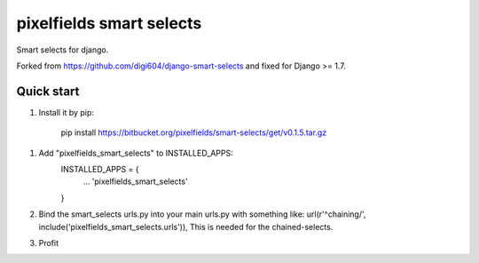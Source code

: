 =====
pixelfields smart selects
=====

Smart selects for django.

Forked from https://github.com/digi604/django-smart-selects and fixed for Django >= 1.7.

Quick start
-----------
1. Install it by pip:

    pip install https://bitbucket.org/pixelfields/smart-selects/get/v0.1.5.tar.gz

1. Add "pixelfields_smart_selects" to INSTALLED_APPS:
    INSTALLED_APPS = {
        ...
        'pixelfields_smart_selects'
    }
2. Bind the smart_selects urls.py into your main urls.py with something like: url(r'^chaining/', include('pixelfields_smart_selects.urls')), This is needed for the chained-selects.
3. Profit

